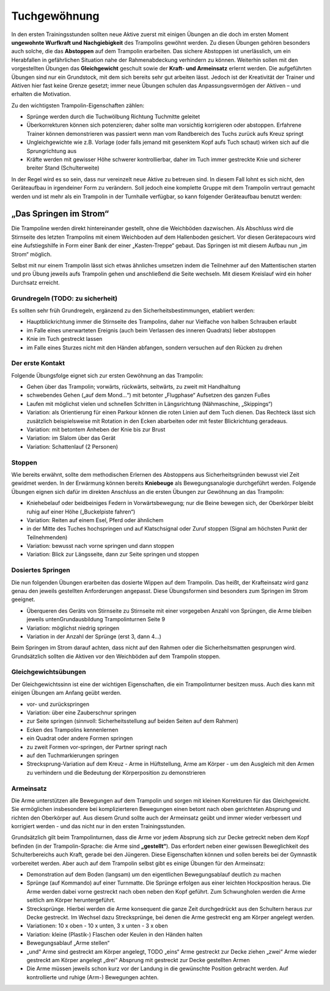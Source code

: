 ﻿Tuchgewöhnung
============================

In den ersten Trainingsstunden sollten neue Aktive zuerst mit einigen Übungen an die doch im ersten Moment **ungewohnte Wurfkraft und Nachgiebigkeit** des Trampolins gewöhnt werden. Zu diesen Übungen gehören besonders auch solche, die das **Abstoppen** auf dem Trampolin erarbeiten. Das sichere Abstoppen ist unerlässlich, um ein Herabfallen in gefährlichen Situation nahe der Rahmenabdeckung verhindern zu können. Weiterhin sollen mit den vorgestellten Übungen das **Gleichgewicht** geschult sowie der **Kraft- und Armeinsatz** erlernt werden. Die aufgeführten Übungen sind nur ein Grundstock, mit dem sich bereits sehr gut arbeiten lässt. Jedoch ist der Kreativität der Trainer und Aktiven hier fast keine Grenze gesetzt; immer neue Übungen schulen das Anpassungsvermögen der Aktiven – und erhalten die Motivation.

Zu den wichtigsten Trampolin-Eigenschaften zählen:

- Sprünge werden durch die Tuchwölbung Richtung Tuchmitte geleitet
- Überkorrekturen können sich potenzieren; daher sollte man vorsichtig korrigieren oder abstoppen. Erfahrene Trainer können demonstrieren was passiert wenn man vom Randbereich des Tuchs zurück aufs Kreuz springt
- Ungleichgewichte wie z.B. Vorlage (oder falls jemand mit gesenktem Kopf aufs Tuch schaut) wirken sich auf die Sprungrichtung aus
- Kräfte werden mit gewisser Höhe schwerer kontrollierbar, daher im Tuch immer gestreckte Knie und sicherer breiter Stand (Schulterweite)

In der Regel wird es so sein, dass nur vereinzelt neue Aktive zu betreuen sind. In diesem Fall lohnt es sich nicht, den Geräteaufbau in irgendeiner Form zu verändern. Soll jedoch eine komplette Gruppe mit dem Trampolin vertraut gemacht werden und ist mehr als ein Trampolin in der Turnhalle verfügbar, so kann folgender Geräteaufbau benutzt werden:

„Das Springen im Strom“
~~~~~~~~~~~~~~~~~~~~~~~~

Die Trampoline werden direkt hintereinander gestellt, ohne die Weichböden dazwischen. Als Abschluss wird die Stirnseite des letzten Trampolins mit einem Weichboden auf dem Hallenboden gesichert. Vor diesen Gerätepacours wird eine Aufstiegshilfe in Form einer Bank der einer „Kasten-Treppe“ gebaut. Das Springen ist mit diesem Aufbau nun „im Strom“ möglich.

Selbst mit nur einem Trampolin lässt sich etwas ähnliches umsetzen indem die Teilnehmer auf den Mattentischen starten und pro Übung jeweils aufs Trampolin gehen und anschließend die Seite wechseln. Mit diesem Kreislauf wird ein hoher Durchsatz erreicht.

Grundregeln (TODO: zu sicherheit)
-----------

Es sollten sehr früh Grundregeln, ergänzend zu den Sicherheitsbestimmungen, etabliert werden:

- Hauptblickrichtung immer die Stirnseite des Trampolins, daher nur Vielfache von halben Schrauben erlaubt
- im Falle eines unerwarteten Ereignis (auch beim Verlassen des inneren Quadrats) lieber abstoppen
- Knie im Tuch gestreckt lassen
- im Falle eines Sturzes nicht mit den Händen abfangen, sondern versuchen auf den Rücken zu drehen

Der erste Kontakt
--------------------

Folgende Übungsfolge eignet sich zur ersten Gewöhnung an das Trampolin:

- Gehen über das Trampolin; vorwärts, rückwärts, seitwärts, zu zweit mit Handhaltung
- schwebendes Gehen („auf dem Mond...“) mit betonter „Flugphase“ Aufsetzen des ganzen Fußes
- Laufen mit möglichst vielen und schnellen Schritten in Längsrichtung (Nähmaschine, „Skippings“)
- Variation: als Orientierung für einen Parkour können die roten Linien auf dem Tuch dienen. Das Rechteck lässt sich zusätzlich beispielsweise mit Rotation in den Ecken abarbeiten oder mit fester Blickrichtung geradeaus.
- Variation: mit betontem Anheben der Knie bis zur Brust
- Variation: im Slalom über das Gerät
- Variation: Schattenlauf (2 Personen)


Stoppen
--------

Wie bereits erwähnt, sollte dem methodischen Erlernen des Abstoppens aus Sicherheitsgründen bewusst viel Zeit gewidmet werden. In der Erwärmung können bereits **Kniebeuge** als Bewegungsanalogie durchgeführt werden. Folgende Übungen eignen sich dafür im direkten Anschluss an die ersten Übungen zur Gewöhnung an das Trampolin:

- Kniehebelauf oder beidbeiniges Federn in Vorwärtsbewegung; nur die Beine bewegen sich, der Oberkörper bleibt ruhig auf einer Höhe („Buckelpiste fahren“)
- Variation: Reiten auf einem Esel, Pferd oder ähnlichem
- in der Mitte des Tuches hochspringen und auf Klatschsignal oder Zuruf stoppen (Signal am höchsten Punkt der Teilnehmenden)
- Variation: bewusst nach vorne springen und dann stoppen
- Variation: Blick zur Längsseite, dann zur Seite springen und stoppen


Dosiertes Springen
------------------

Die nun folgenden Übungen erarbeiten das dosierte Wippen auf dem Trampolin. Das heißt, der Krafteinsatz wird ganz genau den jeweils gestellten Anforderungen angepasst. Diese Übungsformen sind besonders zum Springen im Strom geeignet.

- Überqueren des Geräts von Stirnseite zu Stirnseite mit einer vorgegeben Anzahl von Sprüngen, die Arme bleiben jeweils untenGrundausbildung Trampolinturnen Seite 9
- Variation: möglichst niedrig springen
- Variation in der Anzahl der Sprünge (erst 3, dann 4...)


Beim Springen im Strom darauf achten, dass nicht auf den Rahmen oder die Sicherheitsmatten gesprungen wird. Grundsätzlich sollten die Aktiven vor den Weichböden auf dem Trampolin stoppen.

Gleichgewichtsübungen
---------------------

Der Gleichgewichtssinn ist eine der wichtigen Eigenschaften, die ein Trampolinturner besitzen muss. Auch dies kann mit einigen Übungen am Anfang geübt werden.

- vor- und zurückspringen
- Variation: über eine Zauberschnur springen
- zur Seite springen (sinnvoll: Sicherheitsstellung auf beiden Seiten auf dem Rahmen)
- Ecken des Trampolins kennenlernen
- ein Quadrat oder andere Formen springen
- zu zweit Formen vor-springen, der Partner springt nach
- auf den Tuchmarkierungen springen
- Strecksprung-Variation auf dem Kreuz - Arme in Hüftstellung, Arme am Körper - um den Ausgleich mit den Armen zu verhindern und die Bedeutung der Körperposition zu demonstrieren

Armeinsatz
----------

Die Arme unterstützen alle Bewegungen auf dem Trampolin und sorgen mit kleinen Korrekturen für das Gleichgewicht. Sie ermöglichen insbesondere bei komplizierteren Bewegungen einen betont nach oben gerichteten Absprung und richten den Oberkörper auf. Aus diesem Grund sollte auch der Armeinsatz geübt und immer wieder verbessert und korrigiert werden - und das nicht nur in den ersten Trainingsstunden.

Grundsätzlich gilt beim Trampolinturnen, dass die Arme vor jedem Absprung sich zur Decke getreckt neben dem Kopf befinden (in der Trampolin-Sprache: die Arme sind **„gestellt“**). Das erfordert neben einer gewissen Beweglichkeit des Schulterbereichs auch Kraft, gerade bei den Jüngeren. Diese Eigenschaften können und sollen bereits bei der Gymnastik vorbereitet werden. Aber auch auf dem Trampolin selbst gibt es einige Übungen für den Armeinsatz:

- Demonstration auf dem Boden (langsam) um den eigentlichen Bewegungsablauf deutlich zu machen
- Sprünge (auf Kommando) auf einer Turnmatte. Die Sprünge erfolgen aus einer leichten Hockposition heraus. Die Arme werden dabei vorne gestreckt nach oben neben den Kopf geführt. Zum Schwungholen werden die Arme seitlich am Körper heruntergeführt.
- Strecksprünge. Hierbei werden die Arme konsequent die ganze Zeit durchgedrückt aus den Schultern heraus zur Decke gestreckt. Im Wechsel dazu Strecksprünge, bei denen die Arme gestreckt eng am Körper angelegt werden.
- Variationen: 10 x oben - 10 x unten, 3 x unten - 3 x oben
- Variation: kleine (Plastik-) Flaschen oder Keulen in den Händen halten
- Bewegungsablauf „Arme stellen“
- „und“ Arme sind gestreckt am Körper angelegt, TODO
  „eins“ Arme gestreckt zur Decke ziehen
  „zwei“ Arme wieder gestreckt am Körper angelegt
  „drei“ Absprung mit gestreckt zur Decke gestellten Armen
- Die Arme müssen jeweils schon kurz vor der Landung in die gewünschte Position gebracht werden. Auf kontrollierte und ruhige (Arm-) Bewegungen achten.
